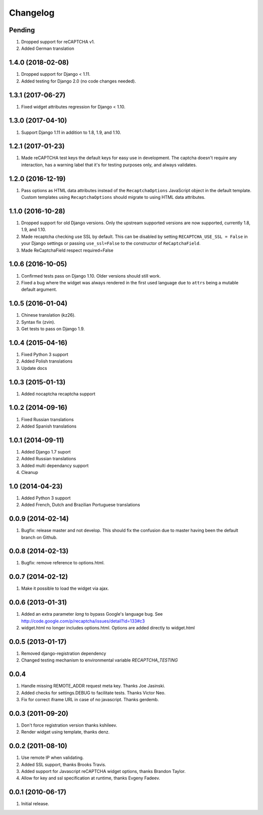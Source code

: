 Changelog
=========

Pending
-------
#. Dropped support for reCAPTCHA v1.
#. Added German translation

1.4.0 (2018-02-08)
------------------

#. Dropped support for Django < 1.11.
#. Added testing for Django 2.0 (no code changes needed).

1.3.1 (2017-06-27)
------------------

#. Fixed widget attributes regression for Django < 1.10.

1.3.0 (2017-04-10)
------------------

#. Support Django 1.11 in addition to 1.8, 1.9, and 1.10.


1.2.1 (2017-01-23)
------------------

#. Made reCAPTCHA test keys the default keys for easy use in development. The
   captcha doesn't require any interaction, has a warning label that it's for
   testing purposes only, and always validates.

1.2.0 (2016-12-19)
------------------

#. Pass options as HTML data attributes instead of the ``RecaptchaOptions``
   JavaScript object in the default template. Custom templates using
   ``RecaptchaOptions`` should migrate to using HTML data attributes.

1.1.0 (2016-10-28)
------------------

#. Dropped support for old Django versions. Only the upstream supported
   versions are now supported, currently 1.8, 1.9, and 1.10.
#. Made recaptcha checking use SSL by default. This can be disabled by setting
   ``RECAPTCHA_USE_SSL = False`` in your Django settings or passing
   ``use_ssl=False`` to the constructor of ``ReCaptchaField``.
#. Made ReCaptchaField respect required=False

1.0.6 (2016-10-05)
------------------

#. Confirmed tests pass on Django 1.10. Older versions should still work.
#. Fixed a bug where the widget was always rendered in the first used language
   due to ``attrs`` being a mutable default argument.

1.0.5 (2016-01-04)
------------------
#. Chinese translation (kz26).
#. Syntax fix (zvin).
#. Get tests to pass on Django 1.9.

1.0.4 (2015-04-16)
------------------
#. Fixed Python 3 support
#. Added Polish translations
#. Update docs

1.0.3 (2015-01-13)
------------------
#. Added nocaptcha recaptcha support

1.0.2 (2014-09-16)
------------------
#. Fixed Russian translations
#. Added Spanish translations

1.0.1 (2014-09-11)
------------------
#. Added Django 1.7 suport
#. Added Russian translations
#. Added multi dependancy support
#. Cleanup

1.0 (2014-04-23)
----------------
#. Added Python 3 support
#. Added French, Dutch and Brazilian Portuguese translations

0.0.9 (2014-02-14)
------------------
#. Bugfix: release master and not develop. This should fix the confusion due to master having been the default branch on Github.

0.0.8 (2014-02-13)
------------------
#. Bugfix: remove reference to options.html.

0.0.7 (2014-02-12)
------------------
#. Make it possible to load the widget via ajax.

0.0.6 (2013-01-31)
------------------
#. Added an extra parameter `lang` to bypass Google's language bug. See http://code.google.com/p/recaptcha/issues/detail?id=133#c3
#. widget.html no longer includes options.html. Options are added directly to widget.html

0.0.5 (2013-01-17)
------------------
#. Removed django-registration dependency
#. Changed testing mechanism to environmental variable `RECAPTCHA_TESTING`

0.0.4
-----
#. Handle missing REMOTE_ADDR request meta key. Thanks Joe Jasinski.
#. Added checks for settings.DEBUG to facilitate tests. Thanks Victor Neo.
#. Fix for correct iframe URL in case of no javascript. Thanks gerdemb.

0.0.3 (2011-09-20)
------------------
#. Don't force registration version thanks kshileev.
#. Render widget using template, thanks denz.

0.0.2 (2011-08-10)
------------------
#. Use remote IP when validating.
#. Added SSL support, thanks Brooks Travis.
#. Added support for Javascript reCAPTCHA widget options, thanks Brandon Taylor.
#. Allow for key and ssl specification at runtime, thanks Evgeny Fadeev.

0.0.1 (2010-06-17)
------------------
#. Initial release.
